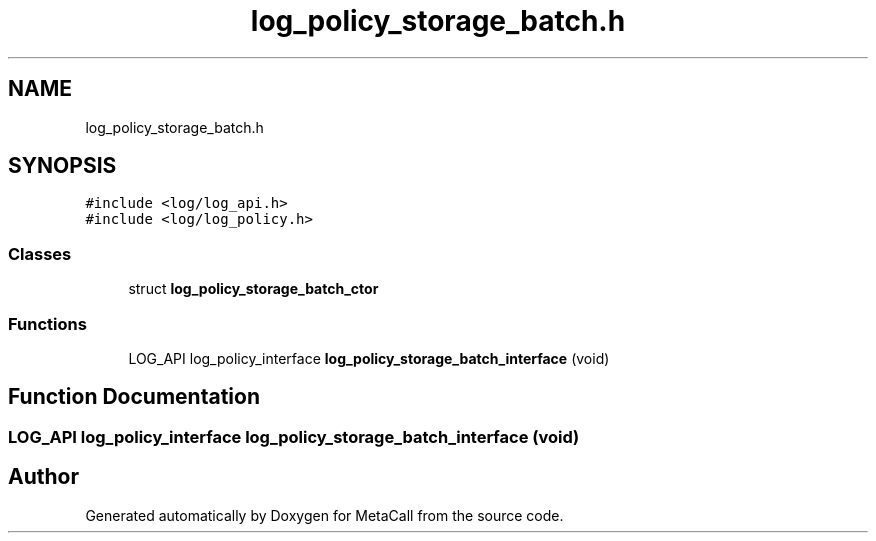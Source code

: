 .TH "log_policy_storage_batch.h" 3 "Tue Jan 23 2024" "Version 0.7.5.34b28423138e" "MetaCall" \" -*- nroff -*-
.ad l
.nh
.SH NAME
log_policy_storage_batch.h
.SH SYNOPSIS
.br
.PP
\fC#include <log/log_api\&.h>\fP
.br
\fC#include <log/log_policy\&.h>\fP
.br

.SS "Classes"

.in +1c
.ti -1c
.RI "struct \fBlog_policy_storage_batch_ctor\fP"
.br
.in -1c
.SS "Functions"

.in +1c
.ti -1c
.RI "LOG_API log_policy_interface \fBlog_policy_storage_batch_interface\fP (void)"
.br
.in -1c
.SH "Function Documentation"
.PP 
.SS "LOG_API log_policy_interface log_policy_storage_batch_interface (void)"

.SH "Author"
.PP 
Generated automatically by Doxygen for MetaCall from the source code\&.
